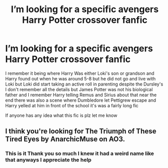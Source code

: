 #+TITLE: I’m looking for a specific avengers Harry Potter crossover fanfic

* I’m looking for a specific avengers Harry Potter crossover fanfic
:PROPERTIES:
:Author: TreacleTartTraitor
:Score: 3
:DateUnix: 1619110057.0
:DateShort: 2021-Apr-22
:FlairText: What's That Fic?
:END:
I remember it being where Harry Was either Loki's son or grandson and Harry found out when he was around 5-8 but he did not go and live with Loki but Loki did start taking an active roll in parenting despite the Dursley's I don't remember all the details but James Potter was not his biological father and I remember Harry telling Remus and Sirius about that near the end there was also a scene where Dumbledore let Pettigrew escape and Harry yelled at him in front of the school it's was a fairly long fic

If anyone has any idea what this fic is plz let me know


** I think you're looking for The Triumph of These Tired Eyes by AnarchicMuse on AO3.
:PROPERTIES:
:Author: maenias
:Score: 2
:DateUnix: 1619114784.0
:DateShort: 2021-Apr-22
:END:

*** This is it Thank you so much I knew it had a weird name like that anyways I appreciate the help
:PROPERTIES:
:Author: TreacleTartTraitor
:Score: 2
:DateUnix: 1619126911.0
:DateShort: 2021-Apr-23
:END:
